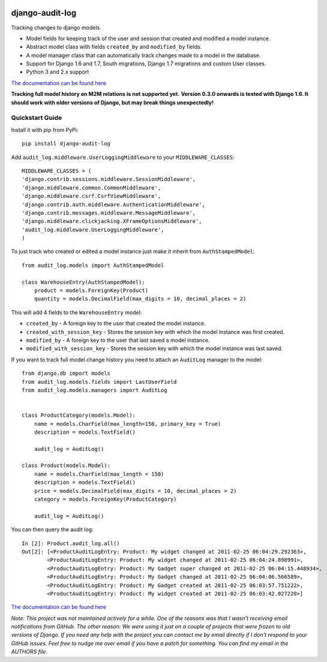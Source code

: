 .. image:: https://readthedocs.org/projects/django-audit-log/badge/?version=latest
   :target: https://readthedocs.org/projects/django-audit-log/?badge=latest
   :alt: Documentation Status

.. image:: https://badges.gitter.im/Join Chat.svg
   :target: https://gitter.im/Atomidata/django-audit-log?utm_source=badge&utm_medium=badge&utm_campaign=pr-badge&utm_content=badge

.. image:: https://pypip.in/version/django-audit-log/badge.svg
    :target: https://pypi.python.org/pypi/django-audit-log/
    :alt: Latest Version

.. image:: https://pypip.in/py_versions/django-audit-log/badge.svg
    :target: https://pypi.python.org/pypi/django-audit-log/
    :alt: Supported Python versions

.. image:: https://pypip.in/format/django-audit-log/badge.svg
    :target: https://pypi.python.org/pypi/django-audit-log/
    :alt: Download format


============================
django-audit-log
============================

Tracking changes to django models.


* Model fields for keeping track of the user and session that created and modified a model instance.
* Abstract model class with fields ``created_by`` and ``modified_by`` fields.
* A model manager class that can automatically track changes made to a model in the database.
* Support for Django 1.6 and 1.7, South migrations, Django 1.7 migrations and custom User classes.
* Python 3 and 2.x support

`The documentation can be found here <http://django-audit-log.readthedocs.org/en/latest/index.html>`_

**Tracking full model history on M2M relations is not supported yet.**
**Version 0.3.0 onwards is tested with Django 1.6. It should work with older versions of Django, but may break things unexpectedly!**


Quickstart Guide
===============================

Install it with pip from PyPi::

    pip install django-audit-log

Add ``audit_log.middleware.UserLoggingMiddleware`` to your ``MIDDLEWARE_CLASSES``::


    MIDDLEWARE_CLASSES = (
    'django.contrib.sessions.middleware.SessionMiddleware',
    'django.middleware.common.CommonMiddleware',
    'django.middleware.csrf.CsrfViewMiddleware',
    'django.contrib.auth.middleware.AuthenticationMiddleware',
    'django.contrib.messages.middleware.MessageMiddleware',
    'django.middleware.clickjacking.XFrameOptionsMiddleware',
    'audit_log.middleware.UserLoggingMiddleware',
    )


To just track who created or edited a model instance just make it inherit from ``AuthStampedModel``::


    from audit_log.models import AuthStampedModel

    class WarehouseEntry(AuthStampedModel):
        product = models.ForeignKey(Product)
        quantity = models.DecimalField(max_digits = 10, decimal_places = 2)


This will add 4 fields to the ``WarehouseEntry`` model:

* ``created_by`` - A foreign key to the user that created the model instance.
* ``created_with_session_key`` - Stores the session key with which the model instance was first created.
* ``modified_by`` - A foreign key to the user that last saved a model instance.
* ``modified_with_session_key`` - Stores the session key with which the model instance was last saved.

If you want to track full model change history you need to attach an ``AuditLog`` manager to the model::

    from django.db import models
    from audit_log.models.fields import LastUserField
    from audit_log.models.managers import AuditLog


    class ProductCategory(models.Model):
        name = models.CharField(max_length=150, primary_key = True)
        description = models.TextField()

        audit_log = AuditLog()

    class Product(models.Model):
        name = models.CharField(max_length = 150)
        description = models.TextField()
        price = models.DecimalField(max_digits = 10, decimal_places = 2)
        category = models.ForeignKey(ProductCategory)

        audit_log = AuditLog()

You can then query the audit log::

    In [2]: Product.audit_log.all()
    Out[2]: [<ProductAuditLogEntry: Product: My widget changed at 2011-02-25 06:04:29.292363>,
            <ProductAuditLogEntry: Product: My widget changed at 2011-02-25 06:04:24.898991>,
            <ProductAuditLogEntry: Product: My Gadget super changed at 2011-02-25 06:04:15.448934>,
            <ProductAuditLogEntry: Product: My Gadget changed at 2011-02-25 06:04:06.566589>,
            <ProductAuditLogEntry: Product: My Gadget created at 2011-02-25 06:03:57.751222>,
            <ProductAuditLogEntry: Product: My widget created at 2011-02-25 06:03:42.027220>]

`The documentation can be found here <http://django-audit-log.readthedocs.org/en/latest/index.html>`_


*Note: This project was not maintained actively for a while. One of the reasons was that I wasn't receiving email notifications from GitHub. The other reason: We were using it just on a couple of projects that were frozen to old versions of Django. If you need any help with the project you can contact me by email directly if I don't respond to your GitHub issues. Feel free to nudge me over email if you have a patch for something. You can find my email in the AUTHORS file.*

